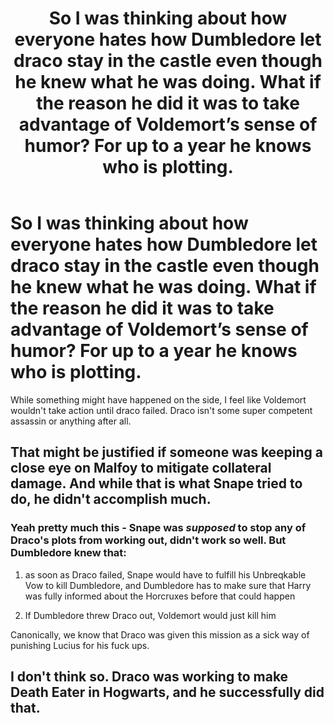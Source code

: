 #+TITLE: So I was thinking about how everyone hates how Dumbledore let draco stay in the castle even though he knew what he was doing. What if the reason he did it was to take advantage of Voldemort’s sense of humor? For up to a year he knows who is plotting.

* So I was thinking about how everyone hates how Dumbledore let draco stay in the castle even though he knew what he was doing. What if the reason he did it was to take advantage of Voldemort’s sense of humor? For up to a year he knows who is plotting.
:PROPERTIES:
:Author: Garanar
:Score: 6
:DateUnix: 1598508284.0
:DateShort: 2020-Aug-27
:FlairText: Discussion
:END:
While something might have happened on the side, I feel like Voldemort wouldn't take action until draco failed. Draco isn't some super competent assassin or anything after all.


** That might be justified if someone was keeping a close eye on Malfoy to mitigate collateral damage. And while that is what Snape tried to do, he didn't accomplish much.
:PROPERTIES:
:Author: TheLetterJ0
:Score: 8
:DateUnix: 1598510668.0
:DateShort: 2020-Aug-27
:END:

*** Yeah pretty much this - Snape was /supposed/ to stop any of Draco's plots from working out, didn't work so well. But Dumbledore knew that:

1. as soon as Draco failed, Snape would have to fulfill his Unbreqkable Vow to kill Dumbledore, and Dumbledore has to make sure that Harry was fully informed about the Horcruxes before that could happen

2. If Dumbledore threw Draco out, Voldemort would just kill him

Canonically, we know that Draco was given this mission as a sick way of punishing Lucius for his fuck ups.
:PROPERTIES:
:Author: dancortens
:Score: 3
:DateUnix: 1598514319.0
:DateShort: 2020-Aug-27
:END:


** I don't think so. Draco was working to make Death Eater in Hogwarts, and he successfully did that.
:PROPERTIES:
:Author: fra080389
:Score: 1
:DateUnix: 1598508740.0
:DateShort: 2020-Aug-27
:END:
